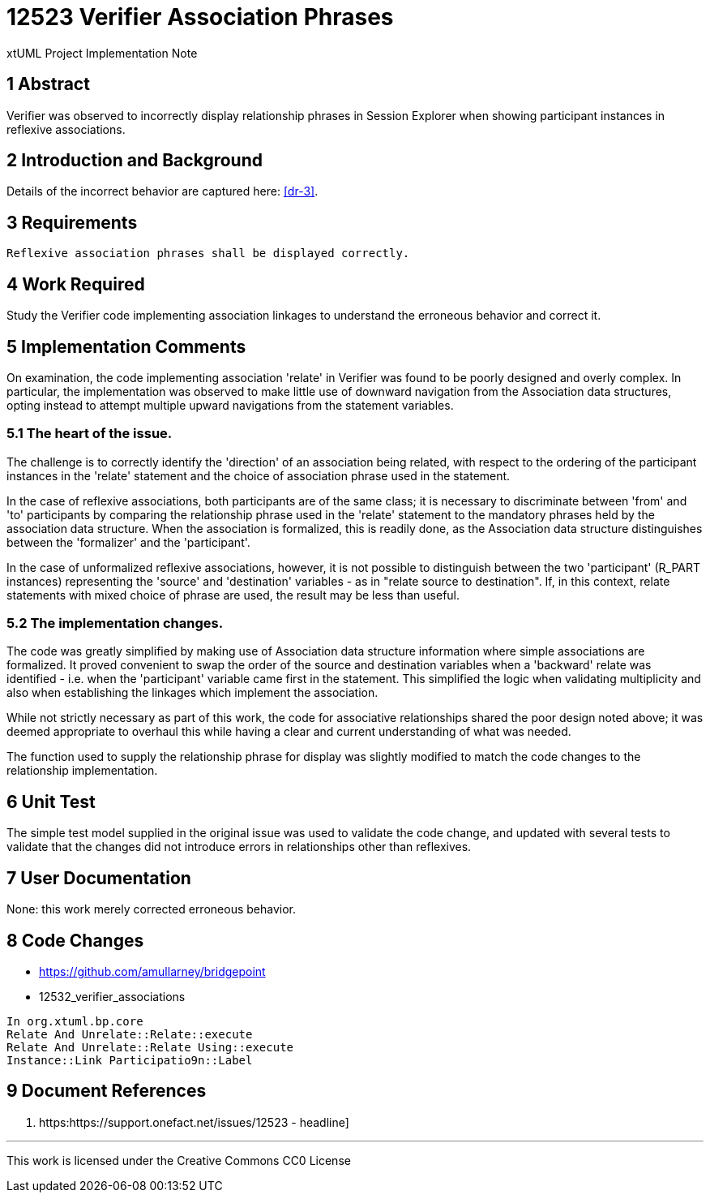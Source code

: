 = 12523 Verifier Association Phrases

xtUML Project Implementation Note

== 1 Abstract

Verifier was observed to incorrectly display relationship phrases in 
Session Explorer when showing participant instances in reflexive associations.  


== 2 Introduction and Background

Details of the incorrect behavior are captured here: <<dr-3>>.

== 3 Requirements

 Reflexive association phrases shall be displayed correctly.
 

== 4 Work Required

Study the Verifier code implementing association linkages to 
understand the erroneous behavior and correct it.

== 5 Implementation Comments

On examination, the code implementing association 'relate' in Verifier was 
found to be poorly designed and overly complex. In particular, the 
implementation was observed to make little use of downward navigation 
from the Association data structures, opting instead to attempt multiple 
upward navigations from the statement variables.


=== 5.1 The heart of the issue.

The challenge is to correctly identify the 'direction' of an association being 
related, with respect to the ordering of the participant instances in the 
'relate' statement and the choice of association phrase used in the statement.

In the case of reflexive associations, both participants are of the same class; 
it is necessary to discriminate between 'from' and 'to' participants by 
comparing the relationship phrase used in the 'relate' statement to the mandatory phrases 
held by the association data structure. When the association is formalized, this 
is readily done, as the Association data structure distinguishes between the 
'formalizer' and the 'participant'.

In the case of unformalized reflexive associations, however, it is not possible to 
distinguish between the two 'participant' (R_PART instances) representing the 
'source' and 'destination' variables - as in "relate source to destination".
 If, in this context, relate statements with mixed choice of phrase are used, the 
result may be less than useful.


=== 5.2 The implementation changes.

The code was greatly simplified by making use of Association data structure information 
where simple associations are formalized. It proved convenient to swap the order of the 
source and destination variables when a 'backward' relate was identified - i.e. when the 
'participant' variable came first in the statement. This simplified the logic when 
validating multiplicity and also when establishing the linkages which implement the association.

While not strictly necessary as part of this work, the code for associative relationships 
shared the poor design noted above; it was deemed appropriate to overhaul this while having a 
clear and current understanding of what was needed.

The function used to supply the relationship phrase for display was slightly modified to 
match the code changes to the relationship implementation.

== 6 Unit Test

The simple test model supplied in the original issue was used to validate the code change,
and updated with several tests to validate that the changes did not introduce errors in 
relationships other than reflexives.

== 7 User Documentation

None: this work merely corrected erroneous behavior.

== 8 Code Changes

- https://github.com/amullarney/bridgepoint
- 12532_verifier_associations

----
In org.xtuml.bp.core
Relate And Unrelate::Relate::execute
Relate And Unrelate::Relate Using::execute
Instance::Link Participatio9n::Label

----

== 9 Document References


. [[dr-1]] https:https://support.onefact.net/issues/12523 - headline]

---

This work is licensed under the Creative Commons CC0 License

